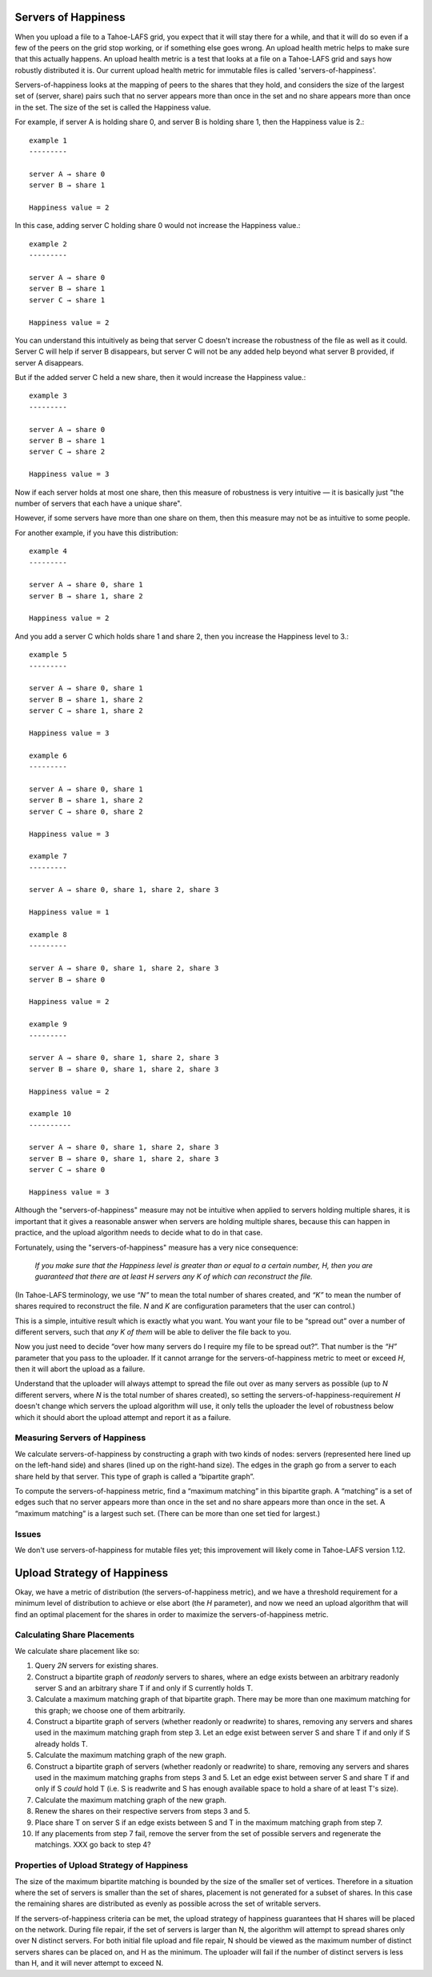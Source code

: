 ﻿.. -*- coding: utf-8-with-signature-unix; fill-column: 77 -*-

Servers of Happiness
====================

When you upload a file to a Tahoe-LAFS grid, you expect that it will stay
there for a while, and that it will do so even if a few of the peers on the
grid stop working, or if something else goes wrong. An upload health metric
helps to make sure that this actually happens.  An upload health metric is a
test that looks at a file on a Tahoe-LAFS grid and says how robustly
distributed it is. Our current upload health metric for immutable files is
called 'servers-of-happiness'.

Servers-of-happiness looks at the mapping of peers to the shares that they
hold, and considers the size of the largest set of (server, share) pairs such
that no server appears more than once in the set and no share appears more
than once in the set. The size of the set is called the Happiness value.

For example, if server A is holding share 0, and server B is holding share 1,
then the Happiness value is 2.::

    example 1
    ---------

    server A → share 0
    server B → share 1

    Happiness value = 2

In this case, adding server C holding share 0 would not increase the
Happiness value.::

    example 2
    ---------

    server A → share 0
    server B → share 1
    server C → share 1

    Happiness value = 2

You can understand this intuitively as being that server C doesn't increase
the robustness of the file as well as it could. Server C will help if server
B disappears, but server C will not be any added help beyond what server B
provided, if server A disappears.

But if the added server C held a new share, then it would increase the
Happiness value.::

    example 3
    ---------

    server A → share 0
    server B → share 1
    server C → share 2

    Happiness value = 3

Now if each server holds at most one share, then this measure of robustness
is very intuitive — it is basically just "the number of servers that each
have a unique share".

However, if some servers have more than one share on them, then this measure
may not be as intuitive to some people.

For another example, if you have this distribution::

    example 4
    ---------

    server A → share 0, share 1
    server B → share 1, share 2

    Happiness value = 2

And you add a server C which holds share 1 and share 2, then you increase the
Happiness level to 3.::

    example 5
    ---------

    server A → share 0, share 1
    server B → share 1, share 2
    server C → share 1, share 2

    Happiness value = 3

    example 6
    ---------

    server A → share 0, share 1
    server B → share 1, share 2
    server C → share 0, share 2

    Happiness value = 3

    example 7
    ---------

    server A → share 0, share 1, share 2, share 3

    Happiness value = 1

    example 8
    ---------

    server A → share 0, share 1, share 2, share 3
    server B → share 0

    Happiness value = 2

    example 9
    ---------

    server A → share 0, share 1, share 2, share 3
    server B → share 0, share 1, share 2, share 3

    Happiness value = 2

    example 10
    ----------

    server A → share 0, share 1, share 2, share 3
    server B → share 0, share 1, share 2, share 3
    server C → share 0

    Happiness value = 3

Although the "servers-of-happiness" measure may not be intuitive when applied
to servers holding multiple shares, it is important that it gives a
reasonable answer when servers are holding multiple shares, because this can
happen in practice, and the upload algorithm needs to decide what to do in
that case.

Fortunately, using the "servers-of-happiness" measure has a very nice
consequence:

  *If you make sure that the Happiness level is greater than or equal to a certain number, H, then you are guaranteed that there are at least H servers any K of which can reconstruct the file.*

(In Tahoe-LAFS terminology, we use *“N”* to mean the total number of shares
created, and *“K”* to mean the number of shares required to reconstruct the
file. *N* and *K* are configuration parameters that the user can control.)

This is a simple, intuitive result which is exactly what you want. You want
your file to be “spread out” over a number of different servers, such that
*any K of them* will be able to deliver the file back to you.

Now you just need to decide “over how many servers do I require my file to be
spread out?”. That number is the *“H”* parameter that you pass to the
uploader. If it cannot arrange for the servers-of-happiness metric to meet or
exceed *H*, then it will abort the upload as a failure.

Understand that the uploader will always attempt to spread the file out over
as many servers as possible (up to *N* different servers, where *N* is the
total number of shares created), so setting the
servers-of-happiness-requirement *H* doesn't change which servers the upload
algorithm will use, it only tells the uploader the level of robustness below
which it should abort the upload attempt and report it as a failure.


Measuring Servers of Happiness
------------------------------

We calculate servers-of-happiness by constructing a graph with two kinds of
nodes: servers (represented here lined up on the left-hand side) and shares
(lined up on the right-hand size). The edges in the graph go from a server to
each share held by that server. This type of graph is called a “bipartite
graph”.

To compute the servers-of-happiness metric, find a “maximum matching” in this
bipartite graph. A “matching” is a set of edges such that no server appears
more than once in the set and no share appears more than once in the set. A
“maximum matching” is a largest such set. (There can be more than one set
tied for largest.)

Issues
------

We don't use servers-of-happiness for mutable files yet; this improvement
will likely come in Tahoe-LAFS version 1.12.


Upload Strategy of Happiness
============================

Okay, we have a metric of distribution (the servers-of-happiness metric), and
we have a threshold requirement for a minimum level of distribution to
achieve or else abort (the *H* parameter), and now we need an upload
algorithm that will find an optimal placement for the shares in order to
maximize the servers-of-happiness metric.

Calculating Share Placements
----------------------------

We calculate share placement like so:

1. Query *2N* servers for existing shares.

2. Construct a bipartite graph of *readonly* servers to shares, where an edge
   exists between an arbitrary readonly server S and an arbitrary share T if
   and only if S currently holds T.

3. Calculate a maximum matching graph of that bipartite graph. There may be
   more than one maximum matching for this graph; we choose one of them
   arbitrarily.

4. Construct a bipartite graph of servers (whether readonly or readwrite) to
   shares, removing any servers and shares used in the maximum matching graph
   from step 3. Let an edge exist between server S and share T if and only if
   S already holds T.

5. Calculate the maximum matching graph of the new graph.

6. Construct a bipartite graph of servers (whether readonly or readwrite) to
   share, removing any servers and shares used in the maximum matching graphs
   from steps 3 and 5. Let an edge exist between server S and share T if and
   only if S *could* hold T (i.e. S is readwrite and S has enough available
   space to hold a share of at least T's size).

7. Calculate the maximum matching graph of the new graph.

8. Renew the shares on their respective servers from steps 3 and 5.

9. Place share T on server S if an edge exists between S and T in the maximum
   matching graph from step 7.

10. If any placements from step 7 fail, remove the server from the set of
    possible servers and regenerate the matchings. XXX go back to step 4?


Properties of Upload Strategy of Happiness
------------------------------------------

The size of the maximum bipartite matching is bounded by the size of the smaller
set of vertices. Therefore in a situation where the set of servers is smaller
than the set of shares, placement is not generated for a subset of shares. In
this case the remaining shares are distributed as evenly as possible across the
set of writable servers.

If the servers-of-happiness criteria can be met, the upload strategy of
happiness guarantees that H shares will be placed on the network. During file
repair, if the set of servers is larger than N, the algorithm will attempt to
spread shares only over N distinct servers. For both initial file upload and
file repair, N should be viewed as the maximum number of distinct servers
shares can be placed on, and H as the minimum. The uploader will fail if the
number of distinct servers is less than H, and it will never attempt to
exceed N.
